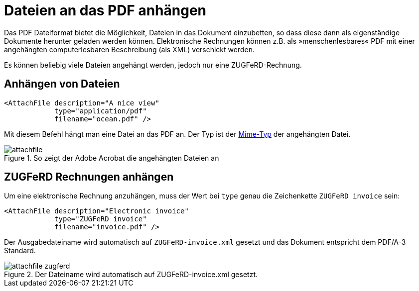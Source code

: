 [[ch-attachments]]
= Dateien an das PDF anhängen

Das PDF Dateiformat bietet die Möglichkeit, Dateien in das Dokument einzubetten, so dass diese dann als eigenständige Dokumente herunter geladen werden können.
Elektronische Rechnungen können z.B. als »menschenlesbares« PDF mit einer angehängten computerlesbaren Beschreibung (als XML) verschickt werden.

Es können beliebig viele Dateien angehängt werden, jedoch nur eine ZUGFeRD-Rechnung.

== Anhängen von Dateien

[source, xml]
-------------------------------------------------------------------------------
<AttachFile description="A nice view"
            type="application/pdf"
            filename="ocean.pdf" />
-------------------------------------------------------------------------------

Mit diesem Befehl hängt man eine Datei an das PDF an. Der Typ ist der https://de.wikipedia.org/wiki/Internet_Media_Type[Mime-Typ] der angehängten Datei.

.So zeigt der Adobe Acrobat die angehängten Dateien an
image::attachfile.png[]


[.profeature]
== ZUGFeRD Rechnungen anhängen

Um eine elektronische Rechnung anzuhängen, muss der Wert bei `type` genau die Zeichenkette `ZUGFeRD invoice` sein:

[source, xml]
-------------------------------------------------------------------------------
<AttachFile description="Electronic invoice"
            type="ZUGFeRD invoice"
            filename="invoice.pdf" />
-------------------------------------------------------------------------------

Der Ausgabedateiname wird automatisch auf `ZUGFeRD-invoice.xml` gesetzt und das Dokument entspricht dem PDF/A-3 Standard.

.Der Dateiname wird automatisch auf ZUGFeRD-invoice.xml gesetzt.
image::attachfile-zugferd.png[]

// EOF

